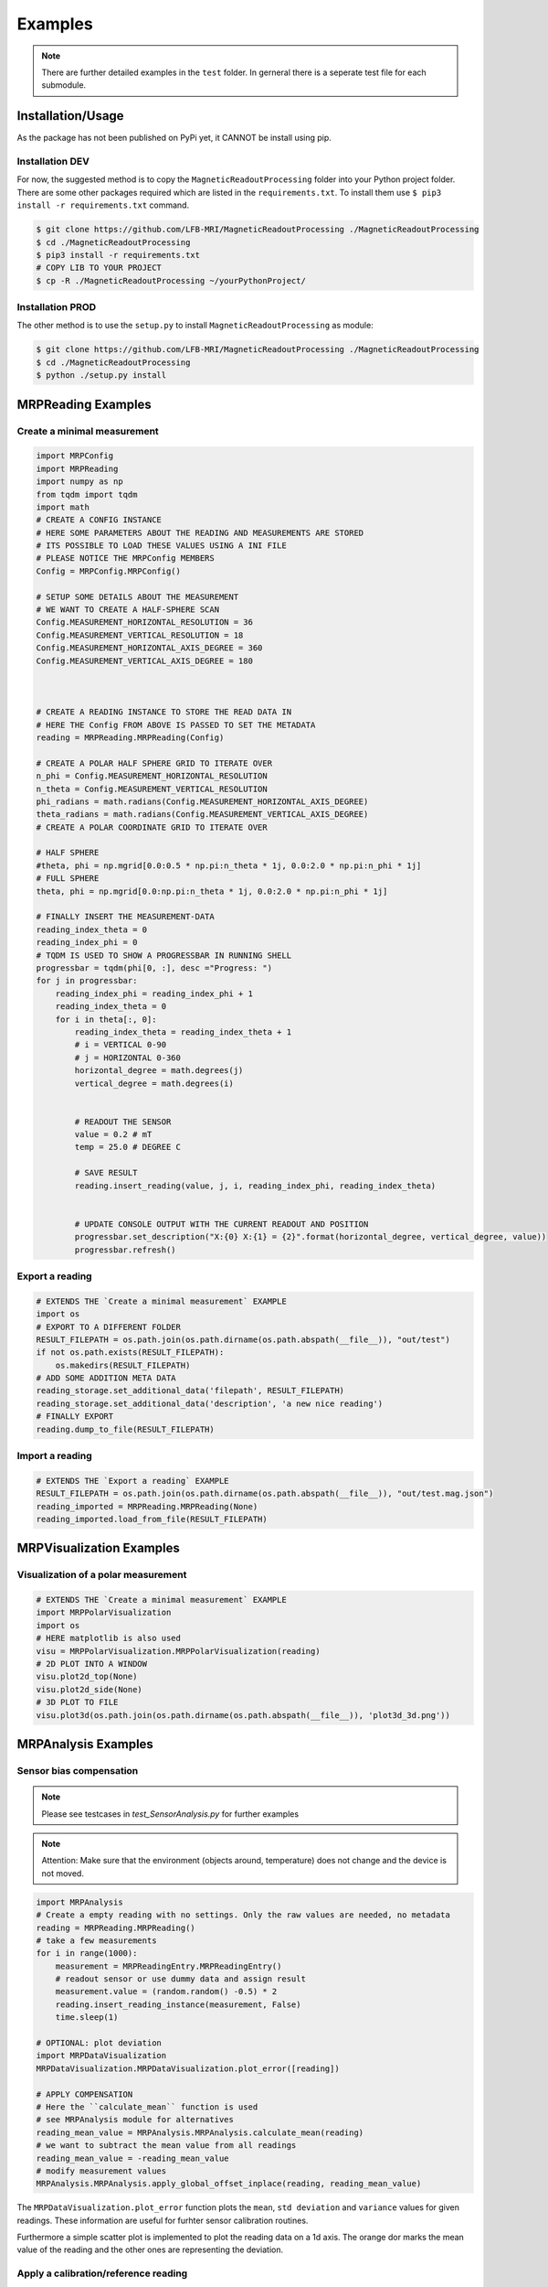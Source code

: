 Examples
########

.. note::
   There are further detailed examples in the ``test`` folder.
   In gerneral there is a seperate test file for each submodule.


Installation/Usage
******************
As the package has not been published on PyPi yet, it CANNOT be install using pip.

Installation DEV
================

For now, the suggested method is to copy the ``MagneticReadoutProcessing`` folder into your Python project folder.
There are some other packages required which are listed in the ``requirements.txt``.
To install them use ``$ pip3 install -r requirements.txt`` command.

.. code-block:: console

    $ git clone https://github.com/LFB-MRI/MagneticReadoutProcessing ./MagneticReadoutProcessing
    $ cd ./MagneticReadoutProcessing
    $ pip3 install -r requirements.txt
    # COPY LIB TO YOUR PROJECT
    $ cp -R ./MagneticReadoutProcessing ~/yourPythonProject/



Installation PROD
=================

The other method is to use the ``setup.py`` to install ``MagneticReadoutProcessing`` as module:

.. code-block:: console

    $ git clone https://github.com/LFB-MRI/MagneticReadoutProcessing ./MagneticReadoutProcessing
    $ cd ./MagneticReadoutProcessing
    $ python ./setup.py install




MRPReading Examples
*******************

Create a minimal measurement
============================

.. code-block:: python

    import MRPConfig
    import MRPReading
    import numpy as np
    from tqdm import tqdm
    import math
    # CREATE A CONFIG INSTANCE
    # HERE SOME PARAMETERS ABOUT THE READING AND MEASUREMENTS ARE STORED
    # ITS POSSIBLE TO LOAD THESE VALUES USING A INI FILE
    # PLEASE NOTICE THE MRPConfig MEMBERS
    Config = MRPConfig.MRPConfig()

    # SETUP SOME DETAILS ABOUT THE MEASUREMENT
    # WE WANT TO CREATE A HALF-SPHERE SCAN
    Config.MEASUREMENT_HORIZONTAL_RESOLUTION = 36
    Config.MEASUREMENT_VERTICAL_RESOLUTION = 18
    Config.MEASUREMENT_HORIZONTAL_AXIS_DEGREE = 360
    Config.MEASUREMENT_VERTICAL_AXIS_DEGREE = 180



    # CREATE A READING INSTANCE TO STORE THE READ DATA IN
    # HERE THE Config FROM ABOVE IS PASSED TO SET THE METADATA
    reading = MRPReading.MRPReading(Config)

    # CREATE A POLAR HALF SPHERE GRID TO ITERATE OVER
    n_phi = Config.MEASUREMENT_HORIZONTAL_RESOLUTION
    n_theta = Config.MEASUREMENT_VERTICAL_RESOLUTION
    phi_radians = math.radians(Config.MEASUREMENT_HORIZONTAL_AXIS_DEGREE)
    theta_radians = math.radians(Config.MEASUREMENT_VERTICAL_AXIS_DEGREE)
    # CREATE A POLAR COORDINATE GRID TO ITERATE OVER

    # HALF SPHERE
    #theta, phi = np.mgrid[0.0:0.5 * np.pi:n_theta * 1j, 0.0:2.0 * np.pi:n_phi * 1j]
    # FULL SPHERE
    theta, phi = np.mgrid[0.0:np.pi:n_theta * 1j, 0.0:2.0 * np.pi:n_phi * 1j]

    # FINALLY INSERT THE MEASUREMENT-DATA
    reading_index_theta = 0
    reading_index_phi = 0
    # TQDM IS USED TO SHOW A PROGRESSBAR IN RUNNING SHELL
    progressbar = tqdm(phi[0, :], desc ="Progress: ")
    for j in progressbar:
        reading_index_phi = reading_index_phi + 1
        reading_index_theta = 0
        for i in theta[:, 0]:
            reading_index_theta = reading_index_theta + 1
            # i = VERTICAL 0-90
            # j = HORIZONTAL 0-360
            horizontal_degree = math.degrees(j)
            vertical_degree = math.degrees(i)


            # READOUT THE SENSOR
            value = 0.2 # mT
            temp = 25.0 # DEGREE C

            # SAVE RESULT
            reading.insert_reading(value, j, i, reading_index_phi, reading_index_theta)


            # UPDATE CONSOLE OUTPUT WITH THE CURRENT READOUT AND POSITION
            progressbar.set_description("X:{0} X:{1} = {2}".format(horizontal_degree, vertical_degree, value))
            progressbar.refresh()


Export a reading
================

.. code-block:: python

    # EXTENDS THE `Create a minimal measurement` EXAMPLE
    import os
    # EXPORT TO A DIFFERENT FOLDER
    RESULT_FILEPATH = os.path.join(os.path.dirname(os.path.abspath(__file__)), "out/test")
    if not os.path.exists(RESULT_FILEPATH):
        os.makedirs(RESULT_FILEPATH)
    # ADD SOME ADDITION META DATA
    reading_storage.set_additional_data('filepath', RESULT_FILEPATH)
    reading_storage.set_additional_data('description', 'a new nice reading')
    # FINALLY EXPORT
    reading.dump_to_file(RESULT_FILEPATH)


Import a reading
================
.. code-block:: python

    # EXTENDS THE `Export a reading` EXAMPLE
    RESULT_FILEPATH = os.path.join(os.path.dirname(os.path.abspath(__file__)), "out/test.mag.json")
    reading_imported = MRPReading.MRPReading(None)
    reading_imported.load_from_file(RESULT_FILEPATH)

MRPVisualization Examples
*************************

Visualization of a polar measurement
==============================

.. image:: _static/example_visualization.png
   :width: 600


.. code-block:: python

    # EXTENDS THE `Create a minimal measurement` EXAMPLE
    import MRPPolarVisualization
    import os
    # HERE matplotlib is also used
    visu = MRPPolarVisualization.MRPPolarVisualization(reading)
    # 2D PLOT INTO A WINDOW
    visu.plot2d_top(None)
    visu.plot2d_side(None)
    # 3D PLOT TO FILE
    visu.plot3d(os.path.join(os.path.dirname(os.path.abspath(__file__)), 'plot3d_3d.png'))




MRPAnalysis Examples
********************

Sensor bias compensation
========================


.. note::
    Please see testcases in `test_SensorAnalysis.py` for further examples

.. note::
   Attention: Make sure that the environment (objects around, temperature) does not change and the device is not moved. 

.. code-block:: python
    
    import MRPAnalysis
    # Create a empty reading with no settings. Only the raw values are needed, no metadata
    reading = MRPReading.MRPReading()
    # take a few measurements
    for i in range(1000):
        measurement = MRPReadingEntry.MRPReadingEntry()
        # readout sensor or use dummy data and assign result
        measurement.value = (random.random() -0.5) * 2
        reading.insert_reading_instance(measurement, False)
        time.sleep(1)

    # OPTIONAL: plot deviation
    import MRPDataVisualization
    MRPDataVisualization.MRPDataVisualization.plot_error([reading])

    # APPLY COMPENSATION
    # Here the ``calculate_mean`` function is used
    # see MRPAnalysis module for alternatives
    reading_mean_value = MRPAnalysis.MRPAnalysis.calculate_mean(reading)
    # we want to subtract the mean value from all readings
    reading_mean_value = -reading_mean_value
    # modify measurement values
    MRPAnalysis.MRPAnalysis.apply_global_offset_inplace(reading, reading_mean_value)


The ``MRPDataVisualization.plot_error`` function plots the ``mean``, ``std deviation`` and ``variance`` values for given readings.
These information are useful for furhter sensor calibration routines.

.. image:: _static/test_error_visualisation.png
   :width: 600

Furthermore a simple scatter plot is implemented to plot the reading data on a 1d axis.
The orange dor marks the mean value of the reading and the other ones are representing the deviation.

.. image:: _static/test_scatter_visualisation.png
   :width: 600



Apply a calibration/reference reading
=====================================

The idea behind the calibration routine is to perform a measurement without a magnetic source being placed in the sample holder.
The ``reading_calibration`` is performed with the same settings for all subsequent measurements.
Afterwards the Function ``apply_calibration_data_inplace`` is called for each new reading.

.. note::
   Make sure that the sample size (``HORIZONTAL_RESOLUTION`` and ``VERTICAL_RESOLUTION``) for calibration and all further measurements match.

.. note::
   Attention: Make sure that the environment does not change and the device is not moved.


.. code-block:: python

    import MRPAnalysis
    # reading_calibration => measurement without magnetic source => environment only
    # reading_A => reading with source placed
    MRPAnalysis.MRPAnalysis.apply_calibration_data_inplace(reading_calibration, reading_A)
    # THE CALIBRATION_READING IS APPLIED DIRECTLY TO READING_A
    reading_A.set_additional_data('calibrated', 1)
    reading.dump_to_file(RESULT_FILEPATH)



Merge two half sphere readings
==============================

.. image:: _static/merged_readings_example.png
   :width: 600

The current mechanical scanner can only scan one magnet side in one pass, so two scann passes are required to scan a full sphere.
The ``merge_two_half_sphere_measurements_to_full_sphere`` function combine two readings (top, bottom) into one.

.. note::
   Make sure that the sample size (``HORIZONTAL_RESOLUTION`` and ``VERTICAL_RESOLUTION``) for calibration and all further measurements match.

.. code-block:: python

    import MRPAnalysis
    # IMPORT TWO EXISTING READINGS FROM FILE
    reading_top_filepath = os.path.join(os.path.dirname(os.path.abspath(__file__)), "assets/114N2.mag.json")
    reading_bottom_filepath = os.path.join(os.path.dirname(os.path.abspath(__file__)), "assets/114S2.mag.json")
    # IMPORT TOP READING
    reading_top = MRPReading.MRPReading(None)
    reading_top.load_from_file(reading_top_filepath)
    # IMPORT BOTTOM READING
    reading_bottom = MRPReading.MRPReading(None)
    reading_bottom.load_from_file(reading_bottom_filepath)
    # FINALLY MERGE
    merged_reading = MRPAnalysis.MRPAnalysis.merge_two_half_sphere_measurements_to_full_sphere(reading_top, reading_bottom)


.. image:: _static/merged_readings_example_random.png
   :width: 600




MRPHal Examples
********************

The ``MRPHal`` class provides functions to access several different Hall Magnetic Sensors using a unified Arduino based firmware for low costs hardware.

.. note::
    Please see the hardware firmware folder ``/src/UnifiedMagBoardFirmware`` in order to setup the sensor hardware.
    Always use the bundled (same release version / commit) firmware and library version in order to use all implemented features.

.. note::
    Please see testcases in `hwtest_MRPHal.py.py` for further examples


.. note::
    On Linux system please make sure the user is in the  dialout group, to allow non root serial port access.
    `$ sudo usermod -a -G dialout $USER`



Connect a physical sensor
=========================

.. code-block:: python

    import MRPHal
    # first we want to find all serial ports on the system
    system_ports = MRPHal.list_serial_ports()
    print(system_ports)
    # connect to a found port
    sensor = MRPHal.MRPHal(system_ports[0])
    # use the serial connection of the connected sensor here:
    # as device path MRPHalSerialPortInformation(/dev/ttyUSB0)
    # using sockets MRPHalSerialPortInformation(socket://<host>:<port>)
    ## For more details refer to: https://pyserial.readthedocs.io/en/latest/url_handlers.html

    sensor.connect()

Raw sensor interaction
======================

Its possible to interface the sensor using raw commands like ``id``, ``version``, ``readout x 0``.
These commands are implemented into the sensors firmware and allows debugging of the sensor.

.. code-block:: python

    # EXTENDS THE `Connect a physical sensor` EXAMPLE
    # sends a cmd over sensors debug interface
    ret = sensor.send_command("version")
    print(ret)



Query Sensor capabilities
=========================

After a sensor connection is made, its possible to interact with the sensor.
The next step is to get some information about the connected sensor.
Due the hardware and firmware is capable to interface different sensors, we need to get basic information about the connected sensor.

.. code-block:: python

    # EXTENDS THE `Connect a physical sensor` EXAMPLE
    cap = sensor.get_sensor_capabilities() # => e.g. [static]
    id = sensor.get_sensor_id() # => 24ab42
    sc = sensor.get_sensor_count() # => 2



Readout Value Readout
=====================

This readout example queries the sensor for a measurement.
In this example we are using a ``static`` sensor, so just  one sensor.
Here the goal is get the value ``b`` in ``mT``.

.. code-block:: python

    # EXTENDS THE `Query Sensor capabilities` EXAMPLE
    # The MRPHal instance sensor is already connected to a hardware sensor
    basesensor = MRPBaseSensor.MRPBaseSensor(sensor)
    # queries a complete readout of all connected sensors and their axis
    basesensor.query_readout()
    # readout default sensor
    print(basesensor.get_b())
    # readout the sensor with id 1
    print(basesensor.get_b(1))





MRPSimulation Examples
**********************

The ``MRPSimulation`` class contains functions to generate sample data.
Here random ``MRPReading`` class instances can be generated.

Full sphere with polarization
=============================
.. image:: _static/simulation_random_1.png
   :width: 600

.. code-block:: python

        reading = MRPSimulation.MRPSimulation.generate_random_full_sphere_reading(_full_random=False)
        visu = MRPPolarVisualization.MRPVisualization(reading)
        visu.plot3d(None)


Fully random sphere
===================

.. image:: _static/simulation_random_2.png
   :width: 600

.. code-block:: python

        reading = MRPSimulation.MRPSimulation.generate_random_full_sphere_reading(_full_random=True)
        visu = MRPPolarVisualization.MRPVisualization(reading)
        visu.plot3d(None)




Magpylib based sphere
=====================

His example shows, how to generate readings using the ``magpylib``.
Here ``MRPReading`` class instances with datasets from a simulated cubic magnets can be generated.
The ``generate_cubic_reading`` functions uses ``magpy.magnet.Cuboid`` instance to generate a dataset.
The two additional parameters for the random factor make it possible to add a certain random deviation to the measured value.


.. image:: _static/simulation_random_3.png
   :width: 600

.. code-block:: python

        no_samples = 10

        add_random_factor = True
        add_random_polarisation = True
        for sample in range(no_samples):
            reading = MRPSimulation.MRPSimulation.generate_cubic_reading(MRPMagnetTypes.MagnetType.N45_CUBIC_15x15x15, add_random_factor, add_random_polarisation)
            visu = MRPVisualization.MRPVisualization(reading)
            visu.plot3d(None)

            name = os.path.join(self.batch_generation_folder_path, 'test_simulation_cubic_magnet_' + str(magnet_size) + "mm_" + str(sample) + "_random")
            visu.plot3d(name + ".mag.json.png")
            reading.dump_to_file( name + ".mag.json")



MRPReadoutSource Examples
*************************

In this example category the main goal of this library is shown.
To use a reading and convert it to a magnet, which can be used as ``MagPyLib`` source.

.. note::
    CURRENTLY IT IS ONLY  POSSIBLE TO USE FULL SPHERE READING!!

.. note::
    Please see all step by step examples located in ``test_MRPReadoutSource.py``


.. code-block:: python

        # GENERATE A SAMPLE READING USING A SIMULATED 12x12x12 CUBIC MAGNET
        magnet_size = 12 # mm
        generated_reading = MRPSimulation.MRPSimulation.generate_cubic_reading(magnet_size)
        # CREATE CUSTOM READOUT SOURCE INSTANCE
        gen_magnet = MRPReadoutSource.MRPReadoutSource(generated_reading)
        # PLACE SENSOR PROBE
        gen_sensor = magpy.Sensor(position=(50, 0, 0), style_label='S1')
        # CREATE COLLECTIONS
        gen_collection = magpy.Collection(gen_magnet, gen_sensor,style_label='gen_collection')
        # READOUT SENSOR
        gen_value = gen_sensor.getB(gen_magnet)
        gen_mag_value = np.sqrt(gen_value.dot(gen_value)) # [mT]



Hallbach-Array Examples
***********************

Generate OpenSCAD out of magpylib.magnet OBJECTS
================================================

This example shows how to generate a Hallbach-OpenSCAD model out of a given set of ``magpylib.magnet`` instances.
The ``generate_1k_hallbach_using_polarisation_direction`` function generates a hallbach array by modifying the ``.position``, ``.rotation`` attributes of the ``magpylib.magnet`` instance.
It also calculates the the inner and outer cylinder dimensions.


Finally the ``generate_openscad_model`` function generated the OpenScad model out of the generated information stored in ``MRPHallbachArrayResult``.


.. image:: _static/1k_8_hallbach.png
   :width: 600

.. code-block:: python

    from MagneticReadoutProcessing import MRPHallbachArrayGenerator, MRPMagnetTypes
    # GENERATE EXAMPLE READINGS USING N45 CUBIC 15x15x15 MAGNETS
    reading = MRPSimulation.MRPSimulation.generate_reading(MRPMagnetTypes.MagnetType.N45_CUBIC_15x15x15)
    readings = []

    for idx in range(8):
        readings.append(reading)
    # PLEASE NOTE len(readings) % 4 = 0 so 4,8,12,16,...


    ## RESULT TYPE IS MRPHallbachArrayResult WHICH CONTAINS A magpylib.magnet ARRAY
    hallbach_array: MRPHallbachArrayGenerator.MRPHallbachArrayResult = MRPHallbachArrayGenerator.MRPHallbachArrayGenerator.generate_1k_hallbach_using_polarisation_direction(readings)

    # EXPORT TO OPENSCAD
    ## USING MRPHallbachArrayResult AND USES THE magpylib.magnet.position, magpylib.magnet.orientation PROPERTIES TO GENERATE THE OPENSCAD MODEL
    ## 2D MODE DXF e.g. for lasercutting
    MRPHallbachArrayGenerator.MRPHallbachArrayGenerator.generate_openscad_model([hallbach_array], "./2d_test.scad",_2d_object_code=True)
    ## 3D MODE e.g. for 3D printing
    MRPHallbachArrayGenerator.MRPHallbachArrayGenerator.generate_openscad_model([hallbach_array], "./3d_test.scad",_2d_object_code=False)





Generate Hallbach-Streamplot out of magpylib.magnet OBJECTS
===========================================================

For verification of the generated hallbach array, it is possible to generate a streamplot of the generated magnets.

.. image:: _static/1k_2_hallbach_streamplot.png
   :width: 600



.. code-block:: python

    from MagneticReadoutProcessing import MRPHallbachArrayGenerator, MRPMagnetTypes
    # GENERATE EXAMPLE READINGS USING N45 CUBIC 15x15x15 MAGNETS
    reading = MRPSimulation.MRPSimulation.generate_reading(MRPMagnetTypes.MagnetType.N45_CUBIC_15x15x15)
    readings = []

    for idx in range(2):
        readings.append(reading)


    ## RESULT TYPE IS MRPHallbachArrayResult WHICH CONTAINS A magpylib.magnet ARRAY
    hallbach_array: MRPHallbachArrayGenerator.MRPHallbachArrayResult = MRPHallbachArrayGenerator.MRPHallbachArrayGenerator.generate_1k_hallbach_using_polarisation_direction(readings)

    # GENERATE STREAMPLOT
    MRPHallbachArrayGenerator.MRPHallbachArrayGenerator.generate_magnet_streamplot([res_8], "./streamplot.png")



MISC Examples
*************

Get meta-data
=============

Each reading contains some meta-data about the reading.
To access these, there is a ``measurement_config`` dict present in the ``MRPReading`` class

.. code-block:: python

    # EXTENDS THE `Import a reading` EXAMPLE
    # PRINT METADATA
    print(reading_imported.measurement_config)
    # ACCESS WITH
    r = reading_imported.measurement_config['sensor_distance_radius']

Currently the following keys are present:

* ``sensor_distance_radius`` - distance between hall-sensor - magnet in ``mm``, can be used as radius for converting polar coordinates into cartesian
* ``sensor_id`` - which hall-sensor was used to collect samples

In addition there is another dict called ``additional_data`` with user defined data.


Export reading to numpy
=======================

For further and more advanced analysis the ``MRPReading`` class offers two functions in order to export the ``data`` member into a ``numpy.ndarray``.
The current implementation returns

.. code-block:: python

    # EXTENDS THE `Create a minimal measurement` EXAMPLE
    import numpy as np
    # POLAR COORDINATES
    # [[phi, theta, magnetic_value], ....]
    numpy_1d_array = reading.to_numpy_polar(_normalize=False)

    # CARTESIAN COORDINATES
    # [[x, y, z], ....]
    # THE  CONVERSION TO CARTESIAN IS A BIT SPECIAL
    # IT USES THE MAGNETIC_VALUE for the radius
    # SO THE VECTOR IS LONGER IF THE MAGNETIC VALUE IS STRONGER
    # THIS CONVERSION CAN BE USED WITH VECTOR CALCULATIONS LIKE FIND NEAREST POINT ....
    # def to_numpy_cartesian(self, _normalize: bool = True, _use_sensor_distance: bool = False) -> np.array:
    numpy_1d_array = reading.to_numpy_cartesian(_normalize=False, True)
    np.shape(numpy_1d_array)